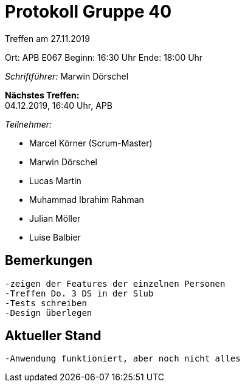 = Protokoll Gruppe 40

Treffen am 27.11.2019

Ort:      APB E067
Beginn:   16:30 Uhr
Ende:     18:00 Uhr

__Schriftführer:__ Marwin Dörschel

*Nächstes Treffen:* +
04.12.2019, 16:40 Uhr, APB

__Teilnehmer:__
//Tabellarisch oder Aufzählung, Kennzeichnung von Teilnehmern mit besonderer Rolle (z.B. Kunde)

- Marcel Körner (Scrum-Master)
- Marwin Dörschel
- Lucas Martin
- Muhammad Ibrahim Rahman
- Julian Möller
- Luise Balbier

== Bemerkungen
  -zeigen der Features der einzelnen Personen
  -Treffen Do. 3 DS in der Slub
  -Tests schreiben
  -Design überlegen
  
== Aktueller Stand
  -Anwendung funktioniert, aber noch nicht alles
